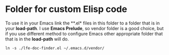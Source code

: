 * Folder for custom Elisp code
To use it in your Emacs link the **.el* files in this folder to a folder that is
in your *load-path*. I use *Emacs Prelude*, so vendor folder is a good choice, but
if you use different method to configure Emacs other appropriate folder that
that is in the *load-path* will do.

#+BEGIN_EXAMPLE
ln -s ./lfe-doc-finder.el ~/.emacs.d/vendor/
#+END_EXAMPLE
